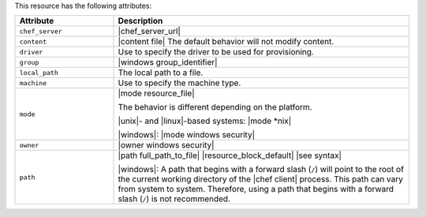 .. The contents of this file are included in multiple topics.
.. This file should not be changed in a way that hinders its ability to appear in multiple documentation sets.

This resource has the following attributes:

.. list-table::
   :widths: 150 450
   :header-rows: 1

   * - Attribute
     - Description
   * - ``chef_server``
     - |chef_server_url|
   * - ``content``
     - |content file| The default behavior will not modify content.
   * - ``driver``
     - Use to specify the driver to be used for provisioning.
   * - ``group``
     - |windows group_identifier|
   * - ``local_path``
     - The local path to a file.
   * - ``machine``
     - Use to specify the machine type.
   * - ``mode``
     - |mode resource_file|
       
       The behavior is different depending on the platform.
       
       |unix|- and |linux|-based systems: |mode *nix|
       
       |windows|: |mode windows security|

   * - ``owner``
     - |owner windows security|
   * - ``path``
     - |path full_path_to_file| |resource_block_default| |see syntax|

       |windows|: A path that begins with a forward slash (``/``) will point to the root of the current working directory of the |chef client| process. This path can vary from system to system. Therefore, using a path that begins with a forward slash (``/``) is not recommended.











